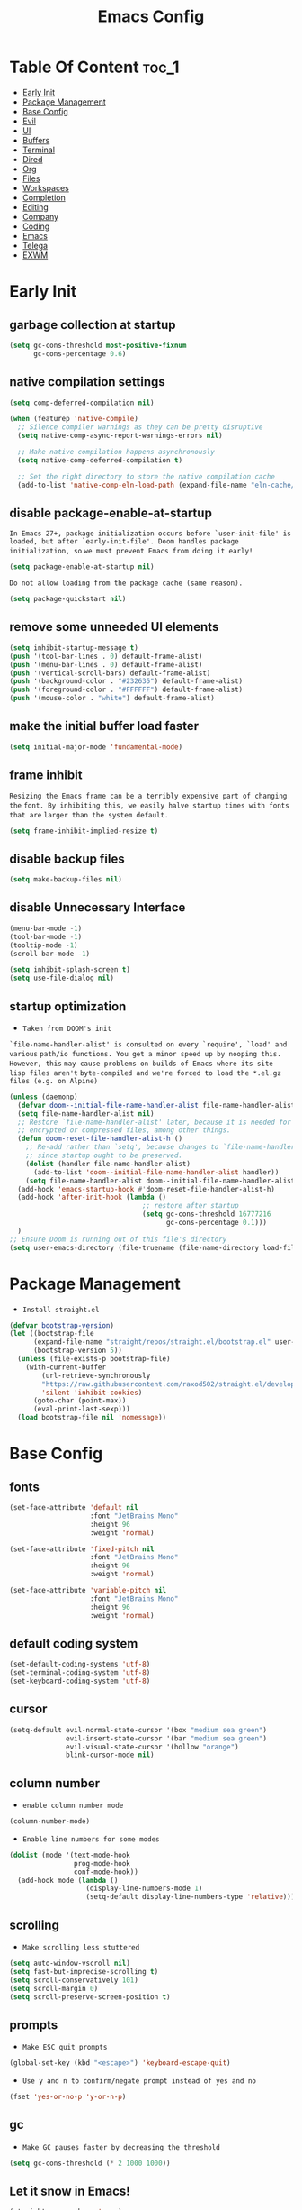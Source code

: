 #+title: Emacs Config

#+property: header-args :mkdirp yes
#+property: header-args :emacs-lisp :tangle-mode (identity #o555) :tangle ~/.config/emacs/init.el

* Table Of Content :toc_1:
- [[#early-init][Early Init]]
- [[#package-management][Package Management]]
- [[#base-config][Base Config]]
- [[#evil][Evil]]
- [[#ui][UI]]
- [[#buffers][Buffers]]
- [[#terminal][Terminal]]
- [[#dired][Dired]]
- [[#org][Org]]
- [[#files][Files]]
- [[#workspaces][Workspaces]]
- [[#completion][Completion]]
- [[#editing][Editing]]
- [[#company][Company]]
- [[#coding][Coding]]
- [[#emacs][Emacs]]
- [[#telega][Telega]]
- [[#exwm][EXWM]]

* Early Init
** garbage collection at startup

#+begin_src emacs-lisp :tangle ~/.config/emacs/early-init.el
(setq gc-cons-threshold most-positive-fixnum
      gc-cons-percentage 0.6)
#+end_src

** native compilation settings

#+begin_src emacs-lisp :tangle ~/.config/emacs/early-init.el
(setq comp-deferred-compilation nil)

(when (featurep 'native-compile)
  ;; Silence compiler warnings as they can be pretty disruptive
  (setq native-comp-async-report-warnings-errors nil)

  ;; Make native compilation happens asynchronously
  (setq native-comp-deferred-compilation t)

  ;; Set the right directory to store the native compilation cache
  (add-to-list 'native-comp-eln-load-path (expand-file-name "eln-cache/" user-emacs-directory)))
#+end_src

** disable package-enable-at-startup

=In Emacs 27+, package initialization occurs before `user-init-file' is=
=loaded, but after `early-init-file'. Doom handles package initialization, so=
=we must prevent Emacs from doing it early!=

#+begin_src emacs-lisp :tangle ~/.config/emacs/early-init.el
(setq package-enable-at-startup nil)
#+end_src

=Do not allow loading from the package cache (same reason).=
#+begin_src emacs-lisp :tangle ~/.config/emacs/early-init.el
(setq package-quickstart nil)
#+end_src

** remove some unneeded UI elements

#+begin_src emacs-lisp :tangle ~/.config/emacs/early-init.el
(setq inhibit-startup-message t)
(push '(tool-bar-lines . 0) default-frame-alist)
(push '(menu-bar-lines . 0) default-frame-alist)
(push '(vertical-scroll-bars) default-frame-alist)
(push '(background-color . "#232635") default-frame-alist)
(push '(foreground-color . "#FFFFFF") default-frame-alist)
(push '(mouse-color . "white") default-frame-alist)
#+end_src

** make the initial buffer load faster

#+begin_src emacs-lisp :tangle ~/.config/emacs/early-init.el
(setq initial-major-mode 'fundamental-mode)
#+end_src

** frame inhibit

=Resizing the Emacs frame can be a terribly expensive part of changing the=
=font. By inhibiting this, we easily halve startup times with fonts that are=
=larger than the system default.=

#+begin_src emacs-lisp :tangle ~/.config/emacs/early-init.el
(setq frame-inhibit-implied-resize t)
#+end_src

** disable backup files

#+begin_src emacs-lisp :tangle ~/.config/emacs/early-init.el
(setq make-backup-files nil)
#+end_src

** disable Unnecessary Interface

#+begin_src emacs-lisp :tangle ~/.config/emacs/early-init.el
(menu-bar-mode -1)
(tool-bar-mode -1)
(tooltip-mode -1)
(scroll-bar-mode -1)

(setq inhibit-splash-screen t)
(setq use-file-dialog nil)
#+end_src

** startup optimization

- =Taken from DOOM's init=

=`file-name-handler-alist' is consulted on every `require', `load' and various=
=path/io functions. You get a minor speed up by nooping this. However, this=
=may cause problems on builds of Emacs where its site lisp files aren't=
=byte-compiled and we're forced to load the *.el.gz files (e.g. on Alpine)=

#+begin_src emacs-lisp
(unless (daemonp)
  (defvar doom--initial-file-name-handler-alist file-name-handler-alist)
  (setq file-name-handler-alist nil)
  ;; Restore `file-name-handler-alist' later, because it is needed for handling
  ;; encrypted or compressed files, among other things.
  (defun doom-reset-file-handler-alist-h ()
    ;; Re-add rather than `setq', because changes to `file-name-handler-alist'
    ;; since startup ought to be preserved.
    (dolist (handler file-name-handler-alist)
      (add-to-list 'doom--initial-file-name-handler-alist handler))
    (setq file-name-handler-alist doom--initial-file-name-handler-alist))
  (add-hook 'emacs-startup-hook #'doom-reset-file-handler-alist-h)
  (add-hook 'after-init-hook (lambda ()
                                 ;; restore after startup
                                 (setq gc-cons-threshold 16777216
                                       gc-cons-percentage 0.1)))
  )
;; Ensure Doom is running out of this file's directory
(setq user-emacs-directory (file-truename (file-name-directory load-file-name)))
#+end_src

* Package Management

- =Install straight.el=

#+begin_src emacs-lisp
(defvar bootstrap-version)
(let ((bootstrap-file
      (expand-file-name "straight/repos/straight.el/bootstrap.el" user-emacs-directory))
      (bootstrap-version 5))
  (unless (file-exists-p bootstrap-file)
    (with-current-buffer
        (url-retrieve-synchronously
        "https://raw.githubusercontent.com/raxod502/straight.el/develop/install.el"
        'silent 'inhibit-cookies)
      (goto-char (point-max))
      (eval-print-last-sexp)))
  (load bootstrap-file nil 'nomessage))
#+end_src

* Base Config
** fonts

#+begin_src emacs-lisp
(set-face-attribute 'default nil
                    :font "JetBrains Mono"
                    :height 96
                    :weight 'normal)

(set-face-attribute 'fixed-pitch nil
                    :font "JetBrains Mono"
                    :height 96
                    :weight 'normal)

(set-face-attribute 'variable-pitch nil
                    :font "JetBrains Mono"
                    :height 96
                    :weight 'normal)
#+end_src

** default coding system

#+begin_src emacs-lisp
(set-default-coding-systems 'utf-8)
(set-terminal-coding-system 'utf-8)
(set-keyboard-coding-system 'utf-8)
#+end_src

** cursor

#+begin_src emacs-lisp
(setq-default evil-normal-state-cursor '(box "medium sea green")
              evil-insert-state-cursor '(bar "medium sea green")
              evil-visual-state-cursor '(hollow "orange")
              blink-cursor-mode nil)
#+end_src

** column number

- =enable column number mode=
#+begin_src emacs-lisp
(column-number-mode)
#+end_src

- =Enable line numbers for some modes=
#+begin_src emacs-lisp
(dolist (mode '(text-mode-hook
                prog-mode-hook
                conf-mode-hook))
  (add-hook mode (lambda ()
                   (display-line-numbers-mode 1)
                   (setq-default display-line-numbers-type 'relative))))
#+end_src

** scrolling

- =Make scrolling less stuttered=

#+begin_src emacs-lisp
(setq auto-window-vscroll nil)
(setq fast-but-imprecise-scrolling t)
(setq scroll-conservatively 101)
(setq scroll-margin 0)
(setq scroll-preserve-screen-position t)
#+end_src

** prompts

- =Make ESC quit prompts=
#+begin_src emacs-lisp
(global-set-key (kbd "<escape>") 'keyboard-escape-quit)
#+end_src

- =Use y and n to confirm/negate prompt instead of yes and no=
#+begin_src emacs-lisp
(fset 'yes-or-no-p 'y-or-n-p)
#+end_src

** gc

- =Make GC pauses faster by decreasing the threshold=

#+begin_src emacs-lisp
(setq gc-cons-threshold (* 2 1000 1000))
#+end_src

** Let it snow in Emacs!

#+begin_src emacs-lisp
(straight-use-package 'snow)
#+end_src

* Evil
** evil

#+begin_src emacs-lisp
(straight-use-package 'evil)
#+end_src

  - =Set some variables that must be configured before loading the package=
#+begin_src emacs-lisp
(setq evil-want-integration t
    evil-want-keybinding nil
    ;; evil-want-C-u-scroll t
    ;; evil-want-C-i-jump nil
    evil-respect-visual-line-mode t
    evil-undo-system 'undo-fu)
#+end_src

  - =Load Evil and enable it globally=
#+begin_src emacs-lisp
(require 'evil)
(evil-mode 1)
#+end_src

- =set leader key in normal state=
#+begin_src emacs-lisp
(evil-set-leader 'normal (kbd "SPC"))
#+end_src

- =set local leader in normal state for dired-mode=
#+begin_src emacs-lisp
(evil-set-leader 'normal (kbd "M-SPC") t)
#+end_src

** undo-fu

#+begin_src emacs-lisp
(straight-use-package 'undo-fu)

(define-key evil-normal-state-map "u" 'undo-fu-only-undo)
(define-key evil-normal-state-map "\C-r" 'undo-fu-only-redo)
#+end_src

** evil-collection

#+begin_src emacs-lisp
(straight-use-package 'evil-collection)

(with-eval-after-load 'evil
  (evil-collection-init))
#+end_src

** evil-nerd-commenter

#+begin_src emacs-lisp
(straight-use-package 'evil-nerd-commenter)

(global-set-key (kbd "M-/") 'evilnc-comment-or-uncomment-lines)
#+end_src

** keep text selected after indentation

#+begin_src emacs-lisp
(defun bk/evil-shift-right ()
  (interactive)
  (evil-shift-right evil-visual-beginning evil-visual-end)
  (evil-normal-state)
  (evil-visual-restore))

(defun bk/evil-shift-left ()
  (interactive)
  (evil-shift-left evil-visual-beginning evil-visual-end)
  (evil-normal-state)
  (evil-visual-restore))

(evil-define-key 'visual global-map (kbd ">") 'bk/evil-shift-right)
(evil-define-key 'visual global-map (kbd "<") 'bk/evil-shift-left)
#+end_src

* UI
** icons

#+begin_src emacs-lisp
(straight-use-package 'all-the-icons)
#+end_src

** theme

#+begin_src emacs-lisp
(straight-use-package 'doom-themes)

(setq doom-themes-enable-bold t
      doom-themes-enable-italic t
      doom-themes-visual-bell-config nil)

(doom-themes-org-config)

(load-theme 'doom-one t)
#+end_src

** modeline

#+begin_src emacs-lisp
(straight-use-package 'mood-line)
(mood-line-mode)
#+end_src

** dashboard

#+begin_src emacs-lisp
(straight-use-package 'dashboard)

(setq dashboard-banner-logo-title "Welcome to Emacs!"
      dashboard-startup-banner 'logo
      dashboard-center-content t
      dashboard-items '((recents  . 10)
			(bookmarks . 10))
      dashboard-set-heading-icons t
      dashboard-set-file-icons t
      dashboard-set-navigator t)

(dashboard-setup-startup-hook)
#+end_src

** transparecy

#+begin_src emacs-lisp
(set-frame-parameter (selected-frame) 'alpha '(95 . 95))
(add-to-list 'default-frame-alist '(alpha . (95 . 95)))
#+end_src

** helpful

#+begin_src emacs-lisp
(straight-use-package 'helpful)
(require 'helpful)
#+end_src

** visual fill

#+begin_src emacs-lisp
(straight-use-package 'visual-fill-column)

(dolist (mode '(org-mode-hook
                prog-mode-hook))
  (add-hook mode (lambda ()
		           (setq visual-fill-column-width 120
			             visual-fill-column-center-text t)
		           (visual-fill-column-mode 1))))
#+end_src

* Buffers
** reverts

- =Revert Dired and other buffers=
#+begin_src emacs-lisp
(setq global-auto-revert-non-file-buffers t)
#+end_src

- =Revert buffers when the underlying file has changed=
#+begin_src emacs-lisp
(global-auto-revert-mode 1)
#+end_src

** map

#+begin_src emacs-lisp
(evil-define-key 'normal 'global
  (kbd "<leader>fs") 'save-buffer

  (kbd "<leader>bk") 'kill-this-buffer
  (kbd "<leader>bK") 'kill-buffer
  (kbd "<leader>bw") 'kill-buffer-and-window

  (kbd "<leader>bj") 'consult-bookmark
  (kbd "<leader>bs") 'bookmark-set

  (kbd "<leader>bl") 'evil-switch-to-windows-last-buffer

  (kbd "<leader>dd") 'dired
  (kbd "<leader>dj") 'dired-jump

  (kbd "<leader>wv") (lambda () (interactive) (evil-window-vsplit) (other-window 1))
  (kbd "<leader>ws") (lambda () (interactive) (evil-window-split) (other-window 1))
  (kbd "<leader>wh") 'evil-window-left
  (kbd "<leader>wl") 'evil-window-right
  (kbd "<leader>wj") 'evil-window-down
  (kbd "<leader>wk") 'evil-window-up
  (kbd "<leader>wd") 'delete-window
  (kbd "<leader>w=") 'balance-window
  (kbd "<leader>w+") 'evil-window-increase-height
  (kbd "<leader>w-") 'evil-window-decrease-height
  (kbd "<leader>w>") 'evil-window-increase-width
  (kbd "<leader>w<") 'evil-window-decrease-width)
#+end_src

* Terminal
** vterm

#+begin_src emacs-lisp
(straight-use-package 'vterm)

(evil-define-key 'normal 'global
  (kbd "<leader>tt") 'vterm)
#+end_src

* Dired
** diredfl

#+begin_src emacs-lisp
(straight-use-package 'diredfl)
(add-hook 'dired-mode-hook 'diredfl-mode)
#+end_src

** dired-rainbow

#+begin_src emacs-lisp
(straight-use-package 'dired-rainbow)

(require 'dired-rainbow)

(with-eval-after-load 'dired
  (progn
    (dired-rainbow-define-chmod directory "#6cb2eb" "d.*")
    (dired-rainbow-define html "#eb5286" ("css" "less" "sass" "scss" "htm" "html" "jhtm" "mht" "eml" "mustache" "xhtml"))
    (dired-rainbow-define xml "#f2d024" ("xml" "xsd" "xsl" "xslt" "wsdl" "bib" "json" "msg" "pgn" "rss" "yaml" "yml" "rdata"))
    (dired-rainbow-define document "#9561e2" ("docm" "doc" "docx" "odb" "odt" "pdb" "pdf" "ps" "rtf" "djvu" "epub" "odp" "ppt" "pptx"))
    (dired-rainbow-define markdown "#ffed4a" ("org" "etx" "info" "markdown" "md" "mkd" "nfo" "pod" "rst" "tex" "textfile" "txt"))
    (dired-rainbow-define database "#6574cd" ("xlsx" "xls" "csv" "accdb" "db" "mdb" "sqlite" "nc"))
    (dired-rainbow-define media "#de751f" ("mp3" "mp4" "MP3" "MP4" "avi" "mpeg" "mpg" "flv" "ogg" "mov" "mid" "midi" "wav" "aiff" "flac" "mkv"))
    (dired-rainbow-define image "#f66d9b" ("tiff" "tif" "cdr" "gif" "ico" "jpeg" "jpg" "png" "psd" "eps" "svg"))
    (dired-rainbow-define log "#c17d11" ("log"))
    (dired-rainbow-define shell "#f6993f" ("awk" "bash" "bat" "sed" "sh" "zsh" "vim"))
    (dired-rainbow-define interpreted "#38c172" ("py" "ipynb" "rb" "pl" "t" "msql" "mysql" "pgsql" "sql" "r" "clj" "cljs" "scala" "js"))
    (dired-rainbow-define compiled "#4dc0b5" ("asm" "cl" "lisp" "el" "c" "h" "c++" "h++" "hpp" "hxx" "m" "cc" "cs" "cp" "cpp" "go" "f" "for" "ftn" "f90" "f95" "f03" "f08" "s" "rs" "hi" "hs" "pyc" ".java"))
    (dired-rainbow-define executable "#8cc4ff" ("exe" "msi"))
    (dired-rainbow-define compressed "#51d88a" ("7z" "zip" "bz2" "tgz" "txz" "gz" "xz" "z" "Z" "jar" "war" "ear" "rar" "sar" "xpi" "apk" "xz" "tar"))
    (dired-rainbow-define packaged "#faad63" ("deb" "rpm" "apk" "jad" "jar" "cab" "pak" "pk3" "vdf" "vpk" "bsp"))
    (dired-rainbow-define encrypted "#ffed4a" ("gpg" "pgp" "asc" "bfe" "enc" "signature" "sig" "p12" "pem"))
    (dired-rainbow-define fonts "#6cb2eb" ("afm" "fon" "fnt" "pfb" "pfm" "ttf" "otf"))
    (dired-rainbow-define partition "#e3342f" ("dmg" "iso" "bin" "nrg" "qcow" "toast" "vcd" "vmdk" "bak"))
    (dired-rainbow-define vc "#0074d9" ("git" "gitignore" "gitattributes" "gitmodules"))
    (dired-rainbow-define-chmod executable-unix "#38c172" "-.*x.*")
    ))
#+end_src

** dired-open

#+begin_src emacs-lisp
(straight-use-package 'dired-open)

(require 'dired-open)

(with-eval-after-load 'dired
  (setq dired-open-extensions
        '(("mkv" . "mpv")
          ("mp4" . "mpv")
          ("avi" . "mpv")
          ("webm" . "mpv")
          ;; ("html" . "firefox")
          )))
#+end_src

** dired-icons

#+begin_src emacs-lisp
(straight-use-package 'all-the-icons-dired)
(add-hook 'dired-mode-hook 'all-the-icons-dired-mode)
#+end_src

** bookmarks

#+begin_src emacs-lisp
(setq bookmark-default-file "~/.emacs-bookmarks")
#+end_src

** map

#+begin_src emacs-lisp
(evil-collection-define-key 'normal 'dired-mode-map
  "h" 'dired-up-directory
  "l" 'dired-find-file)
#+end_src

#+begin_src emacs-lisp
(evil-define-key 'normal dired-mode-map
  (kbd "<localleader>hF") #'helpful-function
  (kbd "<localleader>hC") #'helpful-command

  (kbd "<localleader>fs") 'save-buffer
  (kbd "<localleader>ff") 'find-file

  (kbd "<localleader>.") 'persp-switch-to-buffer*
  (kbd "<localleader>,") 'consult-buffer

  (kbd "<localleader>tt") 'vterm

  (kbd "<localleader>bK") 'kill-buffer
  (kbd "<localleader>bk") 'kill-this-buffer
  (kbd "<localleader>bw") 'kill-buffer-and-window

  (kbd "<localleader>bl") 'evil-switch-to-windows-last-buffer

  (kbd "<localleader>bj") 'consult-bookmark
  (kbd "<localleader>bs") 'bookmark-set

  (kbd "<localleader><tab>n") 'persp-next
  (kbd "<localleader><tab>p") 'persp-prev
  (kbd "<localleader><tab>k") 'persp-kill
  (kbd "<localleader><tab>b") 'persp-kill-buffer* ; kill perspective buffer
  (kbd "<localleader><tab>K") 'persp-kill-others
  (kbd "<localleader><tab>l") 'persp-switch-last
  (kbd "<localleader><tab>.") 'persp-switch ; switch by name
  (kbd "<localleader><tab>r") 'persp-remove-buffer ; remove buffer from current perspective
  (kbd "<localleader><tab>R") 'persp-rename
  (kbd "<localleader><tab>s") 'persp-state-save ; save persp
  (kbd "<localleader><tab>L") 'persp-state-load ; load persp

  (kbd "<localleader>wv") (lambda () (interactive) (evil-window-vsplit) (other-window 1))
  (kbd "<localleader>ws") (lambda () (interactive) (evil-window-split) (other-window 1))
  (kbd "<localleader>wh") 'evil-window-left
  (kbd "<localleader>wl") 'evil-window-right
  (kbd "<localleader>wj") 'evil-window-down
  (kbd "<localleader>wk") 'evil-window-up
  (kbd "<localleader>wd") 'evil-window-delete
  (kbd "<localleader>qq") 'kill-emacs
  (kbd "<localleader>wq") 'save-buffers-kill-emacs)
#+end_src

* Org
** org-mode

#+begin_src emacs-lisp
(straight-use-package 'org)
;; (straight-use-package '(org :type built-in))

(add-hook 'org-mode-hook (lambda ()
                           (org-indent-mode)
                           (variable-pitch-mode 1)
                           (auto-fill-mode 0)
                           (visual-line-mode 1)
                           (setq evil-auto-indent nil)
                           (display-line-numbers-mode 0)))

(setq org-ellipsis " ▾"
      org-hide-emphasis-markers t
      org-src-preserve-indentation t
      org-startup-folded t)
#+end_src

** superstar

#+begin_src emacs-lisp
(straight-use-package 'org-superstar)

(with-eval-after-load "org"
  (add-hook 'org-mode-hook 'org-superstar-mode)

  (setq org-superstar-remove-leading-stars t
	org-superstar-headline-bullets-list '("◉" "○" "●" "○" "●" "○" "●")))
#+end_src

** org indent

- =Make sure org-indent face is available=

#+begin_src emacs-lisp
(require 'org-indent)

;; Ensure that anything that should be fixed-pitch in Org files appears that way
(set-face-attribute 'org-block nil :foreground nil :inherit 'fixed-pitch)
(set-face-attribute 'org-table nil  :inherit 'fixed-pitch)
(set-face-attribute 'org-formula nil  :inherit 'fixed-pitch)
(set-face-attribute 'org-code nil   :inherit '(shadow fixed-pitch))
(set-face-attribute 'org-indent nil :inherit '(org-hide fixed-pitch))
(set-face-attribute 'org-verbatim nil :inherit '(shadow fixed-pitch))
(set-face-attribute 'org-special-keyword nil :inherit '(font-lock-comment-face fixed-pitch))
(set-face-attribute 'org-meta-line nil :inherit '(font-lock-comment-face fixed-pitch))
(set-face-attribute 'org-checkbox nil :inherit 'fixed-pitch)
#+end_src

** rid of the background

- =Get rid of the background on column views=

#+begin_src emacs-lisp
(set-face-attribute 'org-column nil :background nil)
(set-face-attribute 'org-column-title nil :background nil)
#+end_src

** babel
*** Confirm Evaluate

#+begin_src emacs-lisp
(setq org-confirm-babel-evaluate nil)
#+end_src

*** Load languages

#+begin_src emacs-lisp
(org-babel-do-load-languages
 'org-babel-load-languages
 '((emacs-lisp . t)
   (python . t)
   (shell . t)))
#+end_src

** structure templates

#+begin_src emacs-lisp
(require 'org-tempo)

(add-to-list 'org-structure-template-alist '("el" . "src emacs-lisp"))
(add-to-list 'org-structure-template-alist '("p" . "src python"))
(add-to-list 'org-structure-template-alist '("cf" . "src conf"))
(add-to-list 'org-structure-template-alist '("sh" . "src shell"))
(add-to-list 'org-structure-template-alist '("yl" . "src yaml"))
(add-to-list 'org-structure-template-alist '("vr" . "src vimrc"))
(add-to-list 'org-structure-template-alist '("scc" . "src scc"))
#+end_src

** toc-org

#+begin_src emacs-lisp
(straight-use-package 'toc-org)
(add-hook 'org-mode-hook 'toc-org-mode)
#+end_src

** map

#+begin_src emacs-lisp
(evil-define-key 'normal org-mode-map
  ">" 'org-shiftmetaright
  "<" 'org-shiftmetaleft
  (kbd "<leader>obt") 'org-babel-tangle)
#+end_src

* Files
** sudo-edit

#+begin_src emacs-lisp
(straight-use-package 'sudo-edit)
#+end_src

** pdf

#+begin_src emacs-lisp
(straight-use-package 'pdf-tools)
(pdf-tools-install)
(setq-default pdf-view-display-size 'fit-page)
#+end_src

** recent files

#+begin_src emacs-lisp
(recentf-mode 1)
(setq recentf-max-saved-items 50)
#+end_src

** map

#+begin_src emacs-lisp
(evil-define-key 'normal 'global
  (kbd "<leader>ff") 'find-file
  (kbd "<leader>fr") 'recentf-open-files)
#+end_src

* Workspaces
** persp-mode

- ='persp-modestring-short'= - only displays the current perspective

#+begin_src emacs-lisp
(straight-use-package 'perspective)

(setq-default persp-initial-frame-name "Main"
              persp-modestring-short t
              ;;(persp-format-name NAME)
              ;; persp-modestring-dividers '("| " " |" " | ") ; Its value is ("[" "]" "|")
              persp-modestring-dividers '("  " "  " " | ")
              persp-state-default-file "~/.persp")

;; Running `persp-mode' multiple times resets the perspective list...
(unless (equal persp-mode t)
  (persp-mode))
#+end_src

** map

#+begin_src emacs-lisp
(evil-define-key 'normal 'global
  (kbd "<leader>.") 'persp-switch-to-buffer*

  (kbd "<leader><tab>n") 'persp-next
  (kbd "<leader><tab>p") 'persp-prev
  (kbd "<leader><tab>k") 'persp-kill
  (kbd "<leader><tab>b") 'persp-kill-buffer* ; kill perspective buffer
  (kbd "<leader><tab>K") 'persp-kill-others
  (kbd "<leader><tab>l") 'persp-switch-last
  (kbd "<leader><tab>.") 'persp-switch ; switch by name
  (kbd "<leader><tab>r") 'persp-remove-buffer ; remove buffer from current perspective
  (kbd "<leader><tab>R") 'persp-rename
  (kbd "<leader><tab>s") 'persp-state-save ; save persp
  (kbd "<leader><tab>L") 'persp-state-load) ; load persp
#+end_src

* Completion
** vertico

#+begin_src emacs-lisp
(straight-use-package 'vertico)

(vertico-mode 1)
(customize-set-variable 'vertico-cycle t)

(require 'vertico)
(require 'vertico-directory "extensions/vertico-directory.el")

(with-eval-after-load "evil"
  (define-key vertico-map (kbd "C-j") 'vertico-next)
  (define-key vertico-map (kbd "C-k") 'vertico-previous)
  (define-key vertico-map [backspace] 'vertico-directory-delete-char))
#+end_src

** counsel

#+begin_src emacs-lisp
(straight-use-package 'counsel)

;; (define-key minibuffer-local-map (kbd "C-r") 'counsel-minibuffer-history)
;; (global-set-key (kbd "M-x") 'counsel-M-x)
;; (global-set-key (kbd "C-x C-f") 'counsel-find-file)
;; (global-set-key (kbd "C-h f") 'counsel-describe-function)
;; (global-set-key (kbd "C-h v") 'counsel-describe-variable)
;; (global-set-key (kbd "C-h o") 'counsel-describe-symbol)
;; (global-set-key (kbd "C-h b") 'counsel-descbinds)
;; (global-set-key (kbd "C-c g") 'counsel-git)
;; (global-set-key (kbd "C-c j") 'counsel-git-grep)
;; (global-set-key (kbd "C-c k") 'counsel-ag)
(global-set-key (kbd "C-c m") 'counsel-linux-app)
;; (global-set-key (kbd "C-c n") 'counsel-fzf)
;; (global-set-key (kbd "C-x l") 'counsel-locate)
#+end_src

** marginalia

#+begin_src emacs-lisp
(straight-use-package 'marginalia)

(with-eval-after-load "vertico"
  (setq marginalia-annotators '(marginalia-annotators-heavy marginalia-annotators-light nil))
  (marginalia-mode 1))
#+end_src

** orderless

#+begin_src emacs-lisp
(straight-use-package 'orderless)

(require 'orderless)
(customize-set-variable 'completion-styles '(orderless))
(customize-set-variable 'completion-category-overrides '((file (styles . (partial-completion)))))
(setq completion-category-defaults nil)
#+end_src

** consult

#+begin_src emacs-lisp
(straight-use-package 'consult)

(global-set-key (kbd "C-s") 'consult-line)
(define-key minibuffer-local-map (kbd "C-r") 'consult-history)

(setq completion-in-region-function #'consult-completion-in-region)
#+end_src

#+begin_src emacs-lisp
(define-key minibuffer-local-map (kbd "C-r") 'consult-history)

(evil-define-key 'normal 'global
  (kbd "<leader>,") 'consult-buffer)
#+end_src

** embark

#+begin_src emacs-lisp
(straight-use-package 'embark)

(global-set-key [remap describe-bindings] #'embark-bindings)
(global-set-key (kbd "C-.") 'embark-act)

;; Use Embark to show bindings in a key prefix with `C-h`
(setq prefix-help-command #'embark-prefix-help-command)
#+end_src

** embark-consult

#+begin_src emacs-lisp
(straight-use-package 'embark-consult)

(with-eval-after-load "embark consult"
  (add-hook 'embark-collect-mode 'consult-preview-at-point-mode))
#+end_src

** savehist

- =Persist history over Emacs restarts. Vertico sorts by history position=

#+begin_src emacs-lisp
(savehist-mode 1)
#+end_src

** minibuffer backward kill

#+begin_src emacs-lisp
(defun bk/minibuffer-backward-kill (arg)
  "When minibuffer is completing a file name delete up to parent
folder, otherwise delete a word"
  (interactive "p")
  (if minibuffer-completing-file-name
      ;; Borrowed from https://github.com/raxod502/selectrum/issues/498#issuecomment-803283608
      (if (string-match-p "/." (minibuffer-contents))
          (zap-up-to-char (- arg) ?/)
        (delete-minibuffer-contents))
    (backward-kill-word arg)))
#+end_src

* Editing
** ws-butler

- =Set up ws-butler for trimming whitespace and line endings=
#+begin_src emacs-lisp
(straight-use-package 'ws-butler)

(add-hook 'text-mode-hook 'ws-butler-mode)
(add-hook 'prog-mode-hook 'ws-butler-mode)
#+end_src

** kill-ring

- =Do not saves duplicates in kill-ring=
#+begin_src emacs-lisp
(setq kill-do-not-save-duplicates t)
#+end_src

** space/tabs

- =Use spaces instead of tabs=
#+begin_src emacs-lisp
(setq-default indent-tabs-mode nil
              tab-width 4)
#+end_src

** save-place

#+begin_src emacs-lisp
(save-place-mode 1)
#+end_src

** parentheses

#+begin_src emacs-lisp
(show-paren-mode 1)
(electric-pair-mode 1)
#+end_src

* Company
** company

#+begin_src emacs-lisp
(straight-use-package 'company)

(add-hook 'after-init-hook 'global-company-mode)

(setq company-minimum-prefix-length 3)
(setq company-idle-delay 0.3)
#+end_src

** company-box

#+begin_src emacs-lisp
(straight-use-package 'company-box)
(add-hook 'company-mode-hook 'company-box-mode)
#+end_src

* Coding
** git
*** magit

#+begin_src emacs-lisp
(straight-use-package 'magit)
#+end_src

*** diff-hl

#+begin_src emacs-lisp
(straight-use-package 'diff-hl)

(global-diff-hl-mode 1)
(diff-hl-flydiff-mode 1)

(add-hook 'magit-pre-refresh-hook 'diff-hl-magit-pre-refresh)
(add-hook 'magit-post-refresh-hook 'diff-hl-magit-post-refresh)
#+end_src

*** map

#+begin_src emacs-lisp
(evil-define-key 'normal 'global
  (kbd "<leader>glc") 'magit-log-current
  (kbd "<leader>glf") 'magit-log-buffer-file
  (kbd "<leader>gc") 'magit-commit
  (kbd "<leader>gs") 'magit-status
  (kbd "<leader>gdu") 'magit-diff-unstaged
  (kbd "<leader>gc") 'magit-branch-or-checkout
  (kbd "<leader>gb") 'magit-branch
  (kbd "<leader>gp") 'magit-push-current
  (kbd "<leader>gP") 'magit-pull-branch
  (kbd "<leader>gf") 'magit-fetch
  (kbd "<leader>gF") 'magit-fetch-all
  (kbd "<leader>gr") 'magit-rebase)
#+end_src

** rust
*** Rust Mode

#+begin_src emacs-lisp
(straight-use-package 'rust-mode)
#+end_src

*** Cargo

#+begin_src emacs-lisp
(straight-use-package 'cargo)
(add-hook 'rust-mode-hook 'cargo-minor-mode)
#+end_src

** python

#+begin_src emacs-lisp
(straight-use-package 'python-mode)
#+end_src

** flycheck

#+begin_src emacs-lisp
(straight-use-package 'flycheck)
(add-hook 'after-init-hook #'global-flycheck-mode)
(setq flycheck-check-syntax-automatically '(save
                                            idle-change
                                            mode-enabled))

(add-hook 'emacs-lisp-mode-hook (lambda ()
                                  (flycheck--emacs-lisp-checkdoc-enabled-p)))
#+end_src

** bash

- =Make shebang (#!) file executable when saved=

#+begin_src emacs-lisp
(add-hook 'after-save-hook 'executable-make-buffer-file-executable-if-script-p)
#+end_src

* Emacs

#+begin_src emacs-lisp
(evil-define-key 'normal 'global
  (kbd "<leader>qq") 'kill-emacs
  (kbd "<leader>wq") 'save-buffers-kill-emacs)
#+end_src

* Telega

#+begin_src emacs-lisp
(straight-use-package 'telega)

(setq telega-symbol-unread "🄌")
(setq telega-root-fill-column 120)

(dolist (mode '(telega-root-mode-hook
                telega-webpage-mode-hook))
  (add-hook mode (lambda ()
                   (setq visual-fill-column-width 120
                         visual-fill-column-center-text t)
                   (visual-fill-column-mode 1))))

(add-hook 'telega-chat-mode-hook (lambda ()
                                   (setq visual-fill-column-width 75
                                         visual-fill-column-center-text t)
                                   (visual-fill-column-mode 1)))

(telega-mode-line-mode 1)
(telega-notifications-mode 1)
#+end_src

* EXWM
** funcs

#+begin_src emacs-lisp
(defun bk/switch-to-dashboard ()
    (interactive)
    (switch-to-buffer dashboard-buffer-name)
    (dashboard-insert-startupify-lists)
    (dashboard-refresh-buffer))

(defun bk/workspace-init ()
  (let ((workspaces '("Dev" "IDEA" "Net" "Dotfiles" "Media"))
        (index 1))
    (dolist (workspace workspaces)
      (exwm-workspace-switch-create index)
      (persp-switch workspace)
      (persp-kill "Main")
      (if (or (equal index 1)
              (equal index 4)
              (equal index 5))
          (bk/switch-to-dashboard))
      (if (equal index 3) (telega))
      (setq index (+ index 1)))
    (exwm-workspace-switch-create 2)))

;; (defun bk/run-shell-commands ()
;;   (let ((commands '("feh --randomize --bg-fill /run/media/solus/hdd/Pictures/wallpapers/*"
;;                     ;; "picom --config ~/.config/picom.conf"
;;                     "compton --config ~/.config/picom.conf"
;;                     "setxkbmap -option caps:swapescape -layout us,ru -variant -option grp:alt_shift_toggle,grp_led:scroll"
;;                     "./idea/bin/idea.sh"
;;                     )))
;;     (dolist (command commands)
;;       (let ((command-parts (split-string command "[ ]+")))
;;         (apply #'start-process-shell-command (car command-parts) nil command-parts)))
;;     ))

;; (defun bk/run-apps ()
;;   (let ((apps '("xfce4-power-manager" "firefox")))
;;     (dolist (app-name apps)
;;       (let ((app-name-parts (split-string app-name "[ ]+")))
;;         (apply #'call-process `(,(car app-name-parts) nil 0 nil ,@(cdr app-name-parts)))))))
#+end_src

** display time

- =Display time in mode line=

#+begin_src emacs-lisp
(setq display-time-default-load-average nil)
(setq display-time-format "  %H:%M")
(display-time-mode t)
#+end_src

** load exwm

#+begin_src emacs-lisp
(straight-use-package 'exwm)

(require 'exwm)
(require 'exwm-config)
#+end_src

** desktop-environment

- =Control the brightness, volume, take screenshots and lock screen=

#+begin_src emacs-lisp
(straight-use-package 'desktop-environment)

(desktop-environment-mode)

(setq desktop-environment-volume-normal-decrement "2%-"
      desktop-environment-volume-normal-increment "2%+")

(exwm-input-set-key (kbd "<s-f2>") 'desktop-environment-volume-decrement)
(exwm-input-set-key (kbd "<s-f3>") 'desktop-environment-volume-increment)

;; (defun bk/volume-get ()
;;   (interactive)
;;   ;; (start-process-shell-command "" nil "")
;;   (start-process-shell-command "amixer" nil "amixer get Master | grep Mono: | awk '{print $3}'"))

;; (defun bk/show-current-volume ()
;;   (interactive)
;;   (message "Volume %s" (bk/volume-get)))
#+end_src

** updates workspaces

All buffers created in EXWM mode are named "*EXWM*". You may want to
change it in `exwm-update-class-hook' and `exwm-update-title-hook', which
are run when a new X window class name or title is available.

Here'ssome advice on this topic:
+ Always use `exwm-workspace-rename-buffer` to avoid naming conflict.
+ For applications with multiple windows (e.g. GIMP), the class names of
  all windows are probably the same.  Using window titles for them makes
  more sense.

In the following example, we use class names for all windows except for Java applications and GIMP.

#+begin_src emacs-lisp
(add-hook 'exwm-update-class-hook
          (lambda ()
            (unless (or (string-prefix-p "sun-awt-X11-" exwm-instance-name)
                        (string= "gimp" exwm-instance-name))
              (exwm-workspace-rename-buffer exwm-class-name))))
(add-hook 'exwm-update-title-hook
          (lambda ()
            (when (or (not exwm-instance-name)
                      (string-prefix-p "sun-awt-X11-" exwm-instance-name)
                      (string= "gimp" exwm-instance-name))
              (exwm-workspace-rename-buffer exwm-title))))
#+end_src

** input global keys

Global keybindings can be defined with `exwm-input-global-keys'.
Here are a few examples:

#+begin_src emacs-lisp
(setq exwm-input-global-keys
      `(
        ;; Bind "s-w" to switch workspace interactively.
        ([?\s-w] . exwm-workspace-switch)
        ([?\s-q] . (lambda () (interactive) (kill-this-buffer)))
        ([?\s-Q] . (lambda () (interactive) (kill-buffer)))
        ([?\s-e] . (lambda () (interactive) (evil-switch-to-windows-last-buffer)))

        ;; Bind "s-0" to "s-9" to switch to a workspace by its index.
        ,@(mapcar (lambda (i)
                    `(,(kbd (format "s-%d" i)) .
                      (lambda ()
                        (interactive)
                        (exwm-workspace-switch-create ,i))))
                  (number-sequence 0 9))

        ;; Bind "s-&" to launch applications ('M-&' also works if the output
        ;; buffer does not bother you).
        ([?\s-&] . (lambda (command)
		     (interactive (list (read-shell-command "$ ")))
		     (start-process-shell-command command nil command)))))
#+end_src

** input set key

#+begin_src emacs-lisp
(exwm-input-set-key (kbd "<s-return>") 'vterm)
(exwm-input-set-key (kbd "s-b") 'persp-switch-to-buffer*)
#+end_src

** key binding only available in line-mode

To add a key binding only available in line-mode, simply define it in
`exwm-mode-map'.  The following example shortens 'C-c q' to 'C-q'.

#+begin_src emacs-lisp
(define-key exwm-mode-map [?\C-q] #'exwm-input-send-next-key)
#+end_src

** exwm-input-simulation-keys

The following example demonstrates how to use simulation keys to mimic
the behavior of Emacs.  The value of `exwm-input-simulation-keys` is a
list of cons cells (SRC . DEST), where SRC is the key sequence you press
and DEST is what EXWM actually sends to application.  Note that both SRC
and DEST should be key sequences (vector or string).

#+begin_src emacs-lisp
(setq exwm-input-simulation-keys
      '(
        ;; movement
        ([?\C-b] . [left])
        ([?\M-b] . [C-left])
        ([?\C-f] . [right])
        ([?\M-f] . [C-right])
        ([?\C-p] . [up])
        ([?\C-n] . [down])
        ([?\C-a] . [home])
        ([?\C-e] . [end])
        ([?\M-v] . [prior])
        ([?\C-v] . [next])
        ([?\C-d] . [delete])
        ([?\C-k] . [S-end delete])
        ;; cut/paste.
        ([?\C-w] . [?\C-x])
        ([?\M-w] . [?\C-c])
        ([?\C-y] . [?\C-v])
        ;; search
        ([?\C-s] . [?\C-f])))
#+end_src

** hide minibuffer

Hide the minibuffer and echo area.

#+begin_src emacs-lisp
;; (setq exwm-workspace-minibuffer-position 'top)
;; (setq exwm-workspace-minibuffer-position 'bottom)
#+end_src

** tray

#+begin_src emacs-lisp
(require 'exwm-systemtray)
(exwm-systemtray-enable)
#+end_src

** resolution

#+begin_src emacs-lisp
(require 'exwm-randr)

(start-process-shell-command "xrandr" nil "xrandr --output VGA-0 --primary --mode 1920x1080 --pos 0x0 --rotate normal")

(exwm-randr-enable)
#+end_src

** workspaces
*** initial number of workspaces

#+begin_src emacs-lisp
(setq exwm-workspace-number 6)
#+end_src

*** switch next/prev workspace

#+begin_src emacs-lisp
(defun bk/next-workspace ()
  (interactive)
  (let ((index (+ exwm-workspace-current-index 1)))
    (if (= index exwm-workspace-number)
            (exwm-workspace-switch 1)
          (exwm-workspace-switch index))))

(defun bk/prev-workspace ()
  (interactive)
  (let ((index (- exwm-workspace-current-index 1)))
    (if (= index 0)
            (exwm-workspace-switch (- exwm-workspace-number 1))
          (exwm-workspace-switch index))))

(exwm-input-set-key (kbd "M-n") 'bk/next-workspace)
(exwm-input-set-key (kbd "M-p") 'bk/prev-workspace)
#+end_src

*** back and forth switch

#+begin_src emacs-lisp
(defvar prev-workspace-index nil)
(defvar curr-workspace-index nil)

(add-hook 'exwm-workspace-switch-hook (lambda ()
                                        (setq prev-workspace-index curr-workspace-index)
                                        (setq curr-workspace-index exwm-workspace-current-index)))

(exwm-input-set-key (kbd "M-<tab>") (lambda ()
                                      (interactive)
                                      (exwm-workspace-switch prev-workspace-index)))
#+end_src

** enable exwm

Do not forget to enable EXWM. It will start by itself when things are
ready.  You can put it _anywhere_ in your configuration.

#+begin_src emacs-lisp
(add-hook 'exwm-init-hook (lambda ()
                           (bk/workspace-init)
                           (start-process-shell-command "feh" nil "feh --randomize --bg-fill /run/media/solus/hdd/Pictures/wallpapers/*")
                           (start-process-shell-command "compton" nil "compton --config ~/.config/picom.conf")
                           (start-process-shell-command "setxkbmap" nil "setxkbmap -option caps:swapescape -layout us,ru -variant -option grp:alt_shift_toggle,grp_led:scroll")
                           (start-process-shell-command "idea" nil "./idea/bin/idea.sh")
                           (call-process "unclutter" nil 0 nil)
                           (call-process "xfce4-power-manager" nil 0 nil)
                           (call-process "firefox" nil 0 nil)
                           ;;(bk/run-shell-commands)
                           ;;(bk/run-apps)
                           ))

(exwm-enable)
#+end_src

** startup

#+begin_src emacs-lisp
(add-hook 'exwm-manage-finish-hook (lambda ()
                                    (interactive)
                                    (pcase exwm-class-name
                                      ("jetbrains-idea-ce" (exwm-workspace-move-window 2))
                                      ("*Telega Root*" (exwm-workspace-move-window 3))
                                      ("firefox" (exwm-workspace-move-window 3)))))
#+end_src
